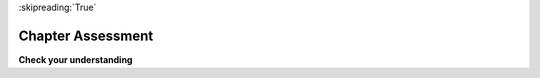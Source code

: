 ..  Copyright (C)  Brad Miller, David Ranum, Jeffrey Elkner, Peter Wentworth, Allen B. Downey, Chris
    Meyers, and Dario Mitchell.  Permission is granted to copy, distribute
    and/or modify this document under the terms of the GNU Free Documentation
    License, Version 1.3 or any later version published by the Free Software
    Foundation; with Invariant Sections being Forward, Prefaces, and
    Contributor List, no Front-Cover Texts, and no Back-Cover Texts.  A copy of
    the license is included in the section entitled "GNU Free Documentation
    License".

:skipreading:`True`

.. qnum::
   :prefix: intro-14-
   :start: 1

Chapter Assessment
------------------

**Check your understanding**

.. mchoice:: assess_question1_1_1
   :answer_a: Because computers are better at solving problems.
   :answer_b: So that you don't have to solve the problem yourself. 
   :answer_c: So that you have a general solution to a problem.
   :answer_d: Because you need a set of instructions to follow.
   :feedback_a: Computers aren't necessarily better at solving problems, though often they can be quicker than humans. Additionally, algorithms can be used to solve non-computer related problems.
   :feedback_b: While it is beneficial to have a set of instructions that others can follow, this isn't the best answer. By creating the algorithm, you solve a problem for yourself and others.
   :feedback_c: Yes, by creating a general solution you can then express it as a program if you choose, and then use a computer to automate the execution.
   :feedback_d: While it is beneficial to have a set of instructions as that is what an algorithm **is**, it is not **why** we would want to create one.
   :correct: c
   :practice: T
   :topics: GeneralIntro/Algorithms

   Why create an algorithm?

.. activecode:: assess_question1_1_2
    :language: python
    :autograde: unittest

    Write code to print out the phrase "Hello World".
    ~~~~

    =====

    from unittest.gui import TestCaseGui

    class myTests(TestCaseGui):

        def testOne(self):
            self.assertIn("Hello World", self.getOutput(), "Your output should contain a phrase Hello World")

    myTests().main()


.. Contributed Exercises
.. ~~~~~~~~~~~~~~~~~~~~~

.. .. raw:: html

    {% for q in questions: %}
        <div class='oneq full-width'>
            {{ q['htmlsrc']|safe }}
        </div>
    {% endfor %}
